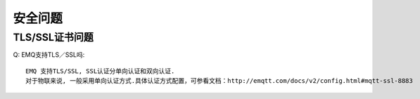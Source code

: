 
.. _security:

========
安全问题
========

---------------
TLS/SSL证书问题
---------------
Q: EMQ支持TLS／SSL吗::

    EMQ 支持TLS/SSL, SSL认证分单向认证和双向认证. 
    对于物联来说, 一般采用单向认证方式.具体认证方式配置，可参看文档：http://emqtt.com/docs/v2/config.html#mqtt-ssl-8883

